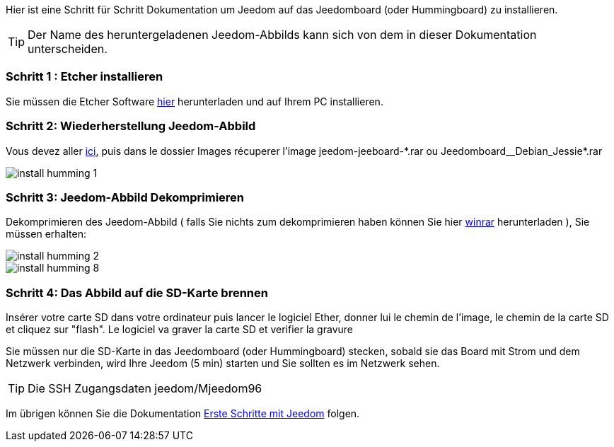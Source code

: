 Hier ist eine Schritt für Schritt Dokumentation um Jeedom auf das Jeedomboard (oder Hummingboard) zu installieren.

[TIP]
Der Name des heruntergeladenen Jeedom-Abbilds kann sich von dem in dieser Dokumentation unterscheiden.

=== Schritt 1 : Etcher installieren 

Sie müssen die Etcher Software link:https://etcher.io/[hier] herunterladen und auf Ihrem PC installieren.

=== Schritt 2: Wiederherstellung Jeedom-Abbild

Vous devez aller link:https://www.amazon.fr/clouddrive/share/OwYXPEKiIMdsGhkFeI3eUQ0VcvTEBq0qxQevlXPvPIy/folder/IT3WZ3N0RqGzaLBnBo0qog[ici], puis dans le dossier Images récuperer l'image jeedom-jeeboard-\*.rar ou Jeedomboard__Debian_Jessie*.rar

image::../images/install_humming_1.PNG[]

=== Schritt 3: Jeedom-Abbild Dekomprimieren

Dekomprimieren des Jeedom-Abbild ( falls Sie nichts zum dekomprimieren haben können Sie hier link:http://www.clubic.com/telecharger-fiche9632-winrar.html[winrar] herunterladen ), Sie müssen erhalten:  

image::../images/install_humming_2.PNG[]

image::../images/install_humming_8.PNG[]

=== Schritt 4: Das Abbild auf die SD-Karte brennen

Insérer votre carte SD dans votre ordinateur puis lancer le logiciel Ether, donner lui le chemin de l'image, le chemin de la carte SD et cliquez sur "flash". Le logiciel va graver la carte SD et verifier la gravure 

Sie müssen nur die SD-Karte in das  Jeedomboard (oder Hummingboard) stecken, sobald sie das Board mit Strom und dem Netzwerk verbinden, wird Ihre Jeedom (5 min) starten und Sie sollten es im Netzwerk sehen.

[TIP]
 Die SSH Zugangsdaten jeedom/Mjeedom96

Im übrigen können Sie die Dokumentation https://www.jeedom.fr/doc/documentation/premiers-pas/fr_FR/doc-premiers-pas.html[Erste Schritte mit Jeedom]  folgen.